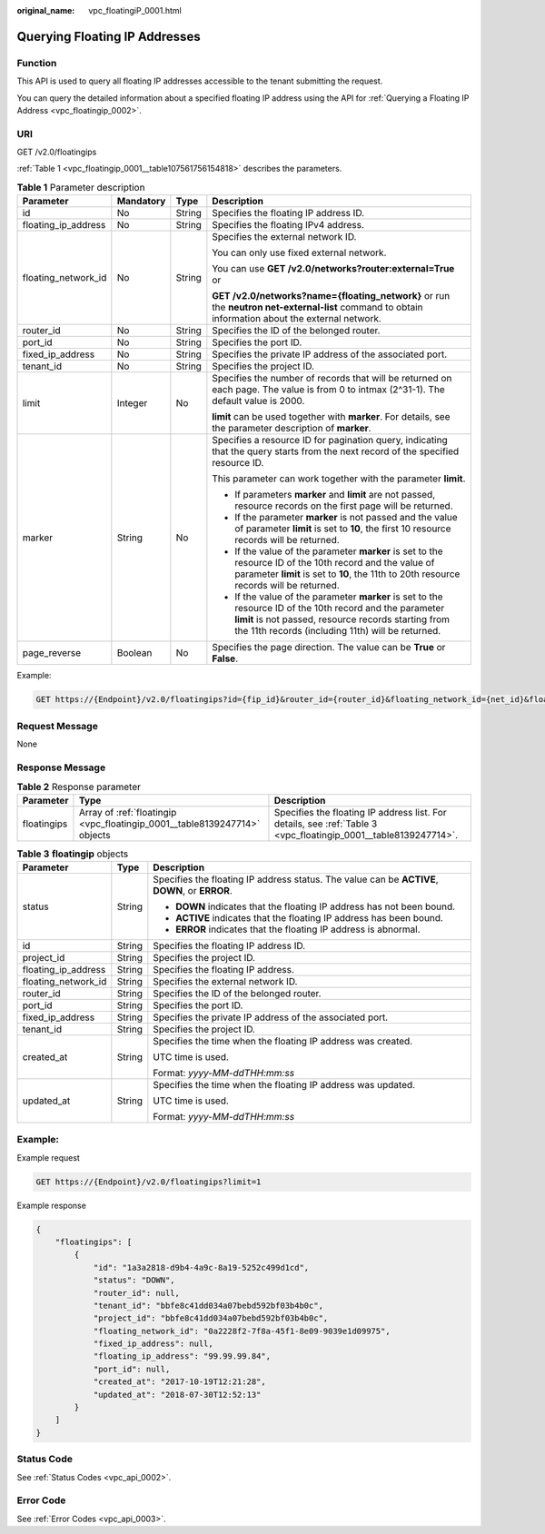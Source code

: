 :original_name: vpc_floatingiP_0001.html

.. _vpc_floatingiP_0001:

Querying Floating IP Addresses
==============================

Function
--------

This API is used to query all floating IP addresses accessible to the tenant submitting the request.

You can query the detailed information about a specified floating IP address using the API for :ref:`Querying a Floating IP Address <vpc_floatingip_0002>`.

URI
---

GET /v2.0/floatingips

:ref:`Table 1 <vpc_floatingip_0001__table107561756154818>` describes the parameters.

.. _vpc_floatingip_0001__table107561756154818:

.. table:: **Table 1** Parameter description

   +---------------------+-----------------+-----------------+------------------------------------------------------------------------------------------------------------------------------------------------------------------------------------------------------------------------+
   | Parameter           | Mandatory       | Type            | Description                                                                                                                                                                                                            |
   +=====================+=================+=================+========================================================================================================================================================================================================================+
   | id                  | No              | String          | Specifies the floating IP address ID.                                                                                                                                                                                  |
   +---------------------+-----------------+-----------------+------------------------------------------------------------------------------------------------------------------------------------------------------------------------------------------------------------------------+
   | floating_ip_address | No              | String          | Specifies the floating IPv4 address.                                                                                                                                                                                   |
   +---------------------+-----------------+-----------------+------------------------------------------------------------------------------------------------------------------------------------------------------------------------------------------------------------------------+
   | floating_network_id | No              | String          | Specifies the external network ID.                                                                                                                                                                                     |
   |                     |                 |                 |                                                                                                                                                                                                                        |
   |                     |                 |                 | You can only use fixed external network.                                                                                                                                                                               |
   |                     |                 |                 |                                                                                                                                                                                                                        |
   |                     |                 |                 | You can use **GET /v2.0/networks?router:external=True** or                                                                                                                                                             |
   |                     |                 |                 |                                                                                                                                                                                                                        |
   |                     |                 |                 | **GET /v2.0/networks?name={floating_network}** or run the **neutron net-external-list** command to obtain information about the external network.                                                                      |
   +---------------------+-----------------+-----------------+------------------------------------------------------------------------------------------------------------------------------------------------------------------------------------------------------------------------+
   | router_id           | No              | String          | Specifies the ID of the belonged router.                                                                                                                                                                               |
   +---------------------+-----------------+-----------------+------------------------------------------------------------------------------------------------------------------------------------------------------------------------------------------------------------------------+
   | port_id             | No              | String          | Specifies the port ID.                                                                                                                                                                                                 |
   +---------------------+-----------------+-----------------+------------------------------------------------------------------------------------------------------------------------------------------------------------------------------------------------------------------------+
   | fixed_ip_address    | No              | String          | Specifies the private IP address of the associated port.                                                                                                                                                               |
   +---------------------+-----------------+-----------------+------------------------------------------------------------------------------------------------------------------------------------------------------------------------------------------------------------------------+
   | tenant_id           | No              | String          | Specifies the project ID.                                                                                                                                                                                              |
   +---------------------+-----------------+-----------------+------------------------------------------------------------------------------------------------------------------------------------------------------------------------------------------------------------------------+
   | limit               | Integer         | No              | Specifies the number of records that will be returned on each page. The value is from 0 to intmax (2^31-1). The default value is 2000.                                                                                 |
   |                     |                 |                 |                                                                                                                                                                                                                        |
   |                     |                 |                 | **limit** can be used together with **marker**. For details, see the parameter description of **marker**.                                                                                                              |
   +---------------------+-----------------+-----------------+------------------------------------------------------------------------------------------------------------------------------------------------------------------------------------------------------------------------+
   | marker              | String          | No              | Specifies a resource ID for pagination query, indicating that the query starts from the next record of the specified resource ID.                                                                                      |
   |                     |                 |                 |                                                                                                                                                                                                                        |
   |                     |                 |                 | This parameter can work together with the parameter **limit**.                                                                                                                                                         |
   |                     |                 |                 |                                                                                                                                                                                                                        |
   |                     |                 |                 | -  If parameters **marker** and **limit** are not passed, resource records on the first page will be returned.                                                                                                         |
   |                     |                 |                 | -  If the parameter **marker** is not passed and the value of parameter **limit** is set to **10**, the first 10 resource records will be returned.                                                                    |
   |                     |                 |                 | -  If the value of the parameter **marker** is set to the resource ID of the 10th record and the value of parameter **limit** is set to **10**, the 11th to 20th resource records will be returned.                    |
   |                     |                 |                 | -  If the value of the parameter **marker** is set to the resource ID of the 10th record and the parameter **limit** is not passed, resource records starting from the 11th records (including 11th) will be returned. |
   +---------------------+-----------------+-----------------+------------------------------------------------------------------------------------------------------------------------------------------------------------------------------------------------------------------------+
   | page_reverse        | Boolean         | No              | Specifies the page direction. The value can be **True** or **False**.                                                                                                                                                  |
   +---------------------+-----------------+-----------------+------------------------------------------------------------------------------------------------------------------------------------------------------------------------------------------------------------------------+

Example:

.. code-block:: text

   GET https://{Endpoint}/v2.0/floatingips?id={fip_id}&router_id={router_id}&floating_network_id={net_id}&floating_ip_address={floating_ip}&port_id={port_id}&fixed_ip_address={fixed_ip}&tenant_id={tenant_id}

Request Message
---------------

None

Response Message
----------------

.. table:: **Table 2** Response parameter

   +-------------+---------------------------------------------------------------------------+-----------------------------------------------------------------------------------------------------------------+
   | Parameter   | Type                                                                      | Description                                                                                                     |
   +=============+===========================================================================+=================================================================================================================+
   | floatingips | Array of :ref:`floatingip <vpc_floatingip_0001__table8139247714>` objects | Specifies the floating IP address list. For details, see :ref:`Table 3 <vpc_floatingip_0001__table8139247714>`. |
   +-------------+---------------------------------------------------------------------------+-----------------------------------------------------------------------------------------------------------------+

.. _vpc_floatingip_0001__table8139247714:

.. table:: **Table 3** **floatingip** objects

   +-----------------------+-----------------------+------------------------------------------------------------------------------------------------+
   | Parameter             | Type                  | Description                                                                                    |
   +=======================+=======================+================================================================================================+
   | status                | String                | Specifies the floating IP address status. The value can be **ACTIVE**, **DOWN**, or **ERROR**. |
   |                       |                       |                                                                                                |
   |                       |                       | -  **DOWN** indicates that the floating IP address has not been bound.                         |
   |                       |                       | -  **ACTIVE** indicates that the floating IP address has been bound.                           |
   |                       |                       | -  **ERROR** indicates that the floating IP address is abnormal.                               |
   +-----------------------+-----------------------+------------------------------------------------------------------------------------------------+
   | id                    | String                | Specifies the floating IP address ID.                                                          |
   +-----------------------+-----------------------+------------------------------------------------------------------------------------------------+
   | project_id            | String                | Specifies the project ID.                                                                      |
   +-----------------------+-----------------------+------------------------------------------------------------------------------------------------+
   | floating_ip_address   | String                | Specifies the floating IP address.                                                             |
   +-----------------------+-----------------------+------------------------------------------------------------------------------------------------+
   | floating_network_id   | String                | Specifies the external network ID.                                                             |
   +-----------------------+-----------------------+------------------------------------------------------------------------------------------------+
   | router_id             | String                | Specifies the ID of the belonged router.                                                       |
   +-----------------------+-----------------------+------------------------------------------------------------------------------------------------+
   | port_id               | String                | Specifies the port ID.                                                                         |
   +-----------------------+-----------------------+------------------------------------------------------------------------------------------------+
   | fixed_ip_address      | String                | Specifies the private IP address of the associated port.                                       |
   +-----------------------+-----------------------+------------------------------------------------------------------------------------------------+
   | tenant_id             | String                | Specifies the project ID.                                                                      |
   +-----------------------+-----------------------+------------------------------------------------------------------------------------------------+
   | created_at            | String                | Specifies the time when the floating IP address was created.                                   |
   |                       |                       |                                                                                                |
   |                       |                       | UTC time is used.                                                                              |
   |                       |                       |                                                                                                |
   |                       |                       | Format: *yyyy-MM-ddTHH:mm:ss*                                                                  |
   +-----------------------+-----------------------+------------------------------------------------------------------------------------------------+
   | updated_at            | String                | Specifies the time when the floating IP address was updated.                                   |
   |                       |                       |                                                                                                |
   |                       |                       | UTC time is used.                                                                              |
   |                       |                       |                                                                                                |
   |                       |                       | Format: *yyyy-MM-ddTHH:mm:ss*                                                                  |
   +-----------------------+-----------------------+------------------------------------------------------------------------------------------------+

Example:
--------

Example request

.. code-block:: text

   GET https://{Endpoint}/v2.0/floatingips?limit=1

Example response

.. code-block::

   {
       "floatingips": [
           {
               "id": "1a3a2818-d9b4-4a9c-8a19-5252c499d1cd",
               "status": "DOWN",
               "router_id": null,
               "tenant_id": "bbfe8c41dd034a07bebd592bf03b4b0c",
               "project_id": "bbfe8c41dd034a07bebd592bf03b4b0c",
               "floating_network_id": "0a2228f2-7f8a-45f1-8e09-9039e1d09975",
               "fixed_ip_address": null,
               "floating_ip_address": "99.99.99.84",
               "port_id": null,
               "created_at": "2017-10-19T12:21:28",
               "updated_at": "2018-07-30T12:52:13"
           }
       ]
   }

Status Code
-----------

See :ref:`Status Codes <vpc_api_0002>`.

Error Code
----------

See :ref:`Error Codes <vpc_api_0003>`.
